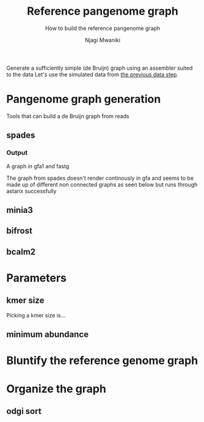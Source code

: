 #+TITLE: Reference pangenome graph
#+SUBTITLE: How to build the reference pangenome graph
#+AUTHOR: Njagi Mwaniki
#+OPTIONS: date:nil

Generate a sufficiently simple (de Bruijn) graph using an assembler suited to the data
Let's use the simulated data from [[./Data.org][the previous data step]].

* Pangenome graph generation
Tools that can build a de Bruijn graph from reads


** spades
*** Output
A graph in gfa1 and fastg

The graph from spades doesn't render continously in gfa and seems to be made up of different non connected graphs
as seen below but runs through astarix successfully

[[../../Images/Overall/Reference/spades_realistic_simulation.png]]



** minia3

** bifrost

** bcalm2

* Parameters
** kmer size
Picking a kmer size is...

** minimum abundance

* Bluntify the reference genome graph

* Organize the graph


** odgi sort
